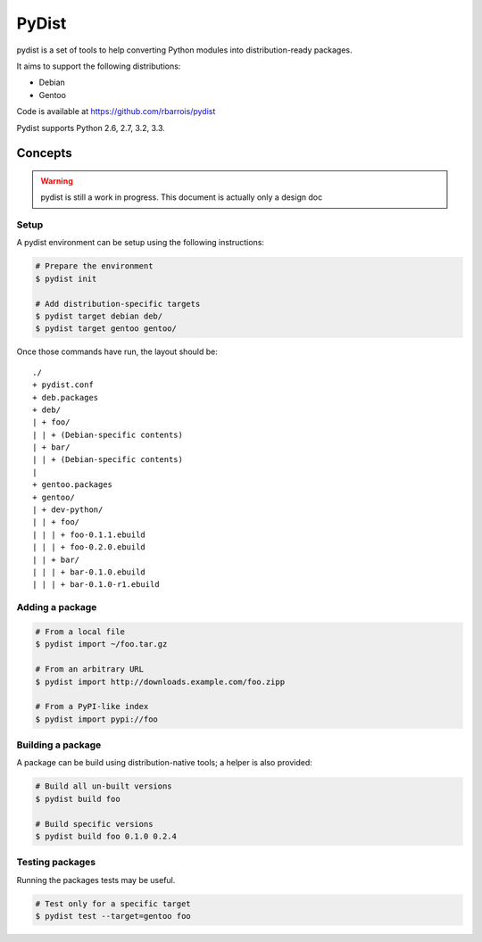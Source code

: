 PyDist
======

pydist is a set of tools to help converting Python modules into distribution-ready packages.

It aims to support the following distributions:

- Debian
- Gentoo


Code is available at https://github.com/rbarrois/pydist

Pydist supports Python 2.6, 2.7, 3.2, 3.3.

Concepts
--------

.. warning:: pydist is still a work in progress. This document is actually only a design doc 

Setup
"""""

A pydist environment can be setup using the following instructions:

.. code-block:: sh

  # Prepare the environment
  $ pydist init

  # Add distribution-specific targets
  $ pydist target debian deb/
  $ pydist target gentoo gentoo/


Once those commands have run, the layout should be::

  ./
  + pydist.conf
  + deb.packages
  + deb/
  | + foo/
  | | + (Debian-specific contents)
  | + bar/
  | | + (Debian-specific contents)
  |
  + gentoo.packages
  + gentoo/
  | + dev-python/
  | | + foo/
  | | | + foo-0.1.1.ebuild
  | | | + foo-0.2.0.ebuild
  | | + bar/
  | | | + bar-0.1.0.ebuild
  | | | + bar-0.1.0-r1.ebuild


Adding a package
""""""""""""""""

.. code-block:: sh

  # From a local file
  $ pydist import ~/foo.tar.gz

  # From an arbitrary URL
  $ pydist import http://downloads.example.com/foo.zipp

  # From a PyPI-like index
  $ pydist import pypi://foo


Building a package
""""""""""""""""""

A package can be build using distribution-native tools; a helper is also provided:

.. code-block:: sh

  # Build all un-built versions
  $ pydist build foo

  # Build specific versions
  $ pydist build foo 0.1.0 0.2.4


Testing packages
""""""""""""""""

Running the packages tests may be useful.

.. code-block:: sh

  # Test only for a specific target
  $ pydist test --target=gentoo foo

